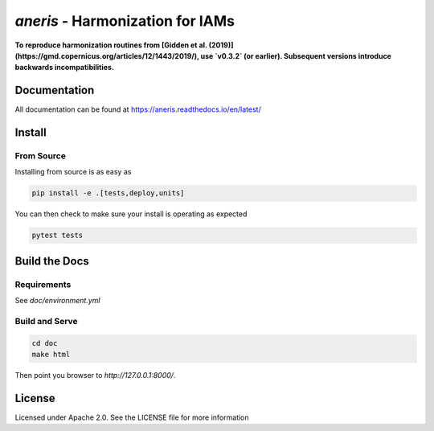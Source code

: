 `aneris` - Harmonization for IAMs
=================================

**To reproduce harmonization routines from [Gidden et al.
(2019)](https://gmd.copernicus.org/articles/12/1443/2019/), use `v0.3.2` (or
earlier). Subsequent versions introduce backwards incompatibilities.**    

Documentation
-------------

All documentation can be found at https://aneris.readthedocs.io/en/latest/

Install
-------

From Source
***********

Installing from source is as easy as

.. code-block:: bash

    pip install -e .[tests,deploy,units]

You can then check to make sure your install is operating as expected

.. code-block:: bash

    pytest tests

Build the Docs
--------------

Requirements
************

See `doc/environment.yml`

Build and Serve
***************

.. code-block:: bash

    cd doc
    make html

Then point you browser to `http://127.0.0.1:8000/`.

License
-------

Licensed under Apache 2.0. See the LICENSE file for more information

